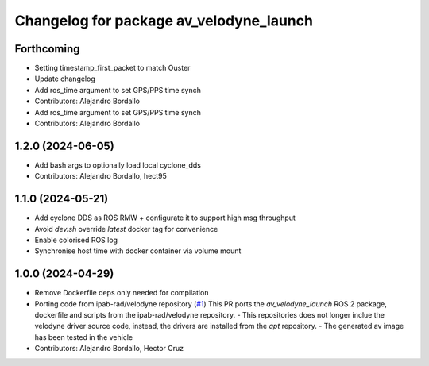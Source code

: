 ^^^^^^^^^^^^^^^^^^^^^^^^^^^^^^^^^^^^^^^^
Changelog for package av_velodyne_launch
^^^^^^^^^^^^^^^^^^^^^^^^^^^^^^^^^^^^^^^^

Forthcoming
-----------
* Setting timestamp_first_packet to match Ouster
* Update changelog
* Add ros_time argument to set GPS/PPS time synch
* Contributors: Alejandro Bordallo

* Add ros_time argument to set GPS/PPS time synch
* Contributors: Alejandro Bordallo

1.2.0 (2024-06-05)
------------------
* Add bash args to optionally load local cyclone_dds
* Contributors: Alejandro Bordallo, hect95

1.1.0 (2024-05-21)
------------------
* Add cyclone DDS as ROS RMW  + configurate it to support high msg throughput
* Avoid `dev.sh` override `latest` docker tag for convenience
* Enable colorised ROS log
* Synchronise host time with docker container via volume mount

1.0.0 (2024-04-29)
------------------
* Remove Dockerfile deps only needed for compilation
* Porting code from ipab-rad/velodyne repository (`#1 <https://github.com/ipab-rad/av_velodyne/issues/1>`_)
  This PR ports the `av_velodyne_launch` ROS 2 package, dockerfile and
  scripts from the ipab-rad/velodyne repository.
  - This repositories does not longer inclue the velodyne driver source
  code, instead, the drivers are installed from the `apt` repository.
  - The generated av image has been tested in the vehicle
* Contributors: Alejandro Bordallo, Hector Cruz
